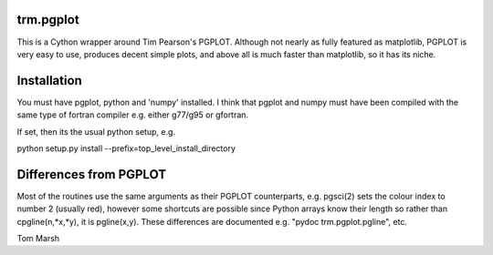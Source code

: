trm.pgplot
==========

This is a Cython wrapper around Tim Pearson's PGPLOT. Although not nearly as
fully featured as matplotlib, PGPLOT is very easy to use, produces decent
simple plots, and above all is much faster than matplotlib, so it has its
niche.

Installation
============

You must have pgplot, python and 'numpy' installed. I think that pgplot and
numpy must have been compiled with the same type of fortran compiler
e.g. either g77/g95 or gfortran. 

If set, then its the usual python setup, e.g.

python setup.py install --prefix=top_level_install_directory

Differences from PGPLOT
=======================

Most of the routines use the same arguments as their PGPLOT counterparts,
e.g. pgsci(2) sets the colour index to number 2 (usually red), however some
shortcuts are possible since Python arrays know their length so rather than
cpgline(n,*x,*y), it is pgline(x,y). These differences are documented e.g.
"pydoc trm.pgplot.pgline", etc.


Tom Marsh
